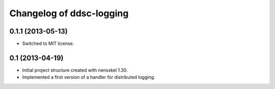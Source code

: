 Changelog of ddsc-logging
===================================================


0.1.1 (2013-05-13)
------------------

- Switched to MIT license.


0.1 (2013-04-19)
----------------

- Initial project structure created with nensskel 1.30.

- Implemented a first version of a handler for distributed logging.
